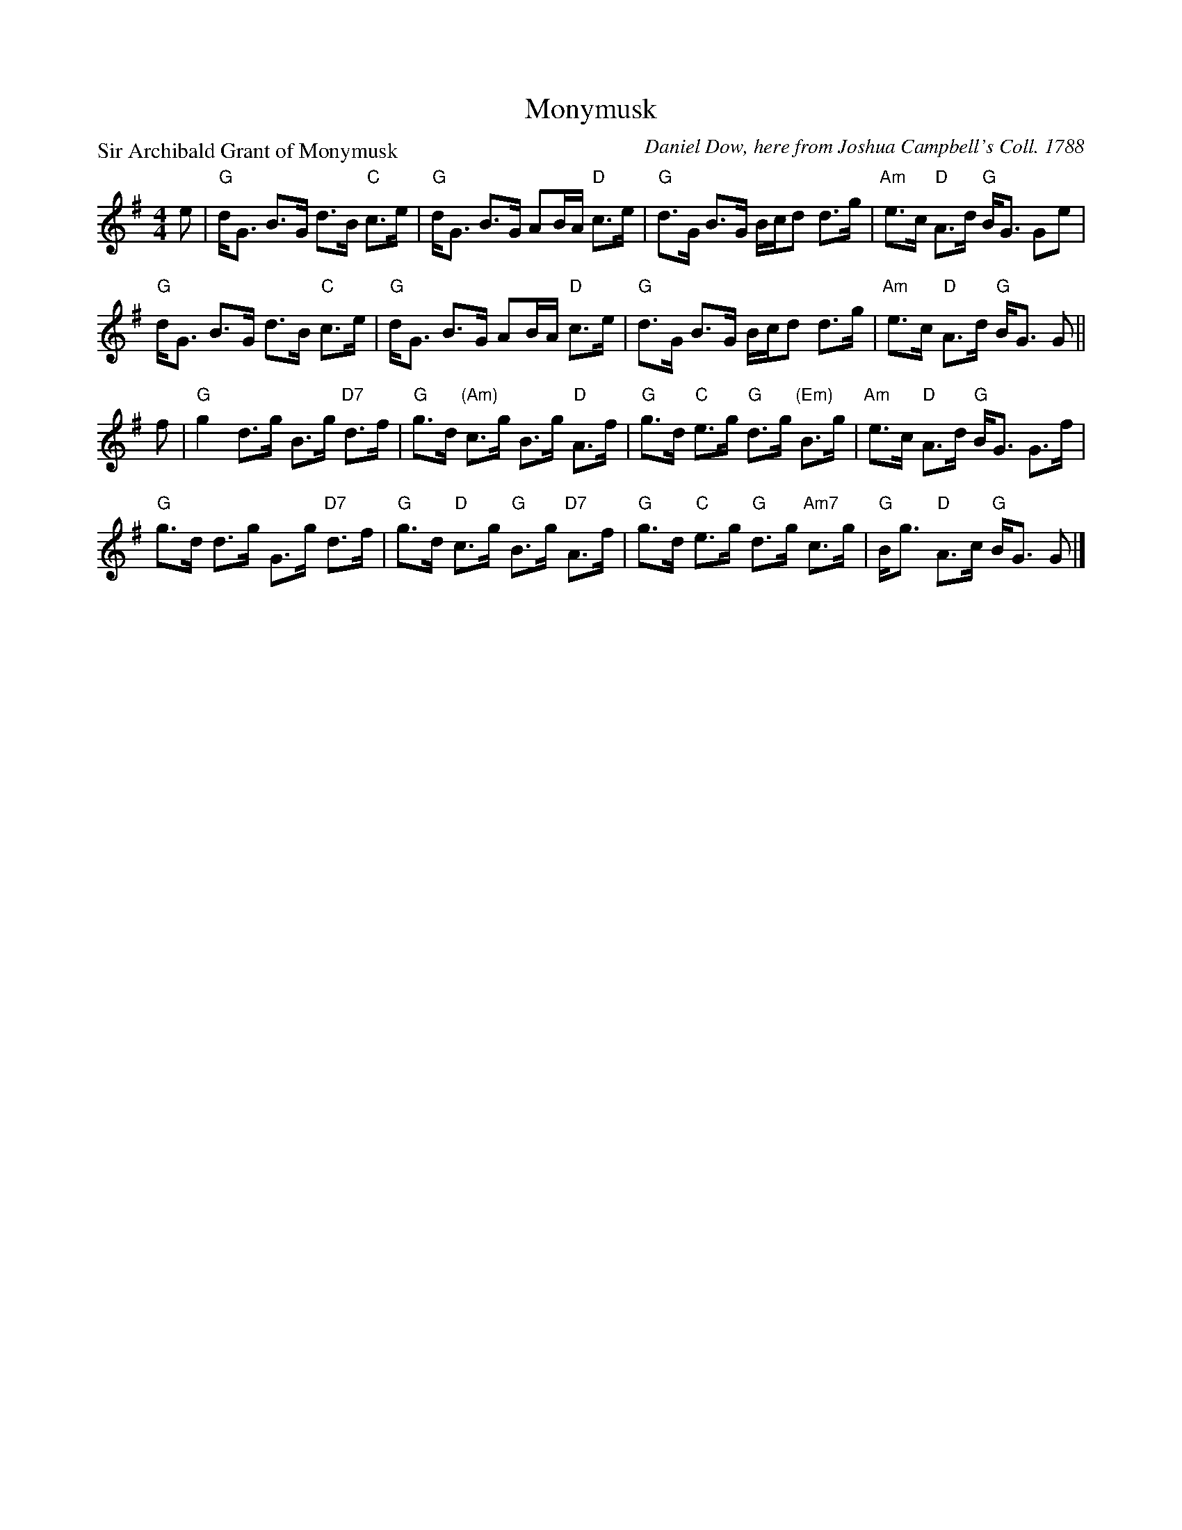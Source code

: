 X:1102
T:Monymusk
P:Sir Archibald Grant of Monymusk
C:Daniel Dow, here from Joshua Campbell's Coll. 1788
R:Strathspey (8x32)
B:RSCDS 11-2
Z:Anselm Lingnau <anselm@strathspey.org>
M:4/4
L:1/8
K:G
e|"G"d<G B>G d>B "C"c>e|"G"d<G B>G AB/A/ "D"c>e|\
  "G"d>G B>G B/c/d d>g|"Am"e>c "D"A>d "G"B<G Ge|
  "G"d<G B>G d>B "C"c>e|"G"d<G B>G AB/A/ "D"c>e|\
  "G"d>G B>G B/c/d d>g|"Am"e>c "D"A>d "G"B<G G||
f|"G"g2 d>g B>g "D7"d>f|"G"g>d "(Am)"c>g B>g "D"A>f|\
  "G"g>d "C"e>g "G"d>g "(Em)"B>g|"Am"e>c "D"A>d "G"B<G G>f|
  "G"g>d d>g G>g "D7"d>f|"G"g>d "D"c>g "G"B>g "D7"A>f|\
  "G"g>d "C"e>g "G"d>g "Am7"c>g|"G"B<g "D"A>c "G"B<G G|]
